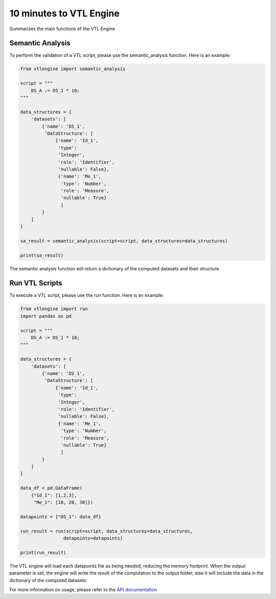 ########################
10 minutes to VTL Engine
########################

Summarizes the main functions of the VTL Engine

*****************
Semantic Analysis
*****************
To perform the validation of a VTL script, please use the semantic_analysis function.
Here is an example:

.. code-block:: python

    from vtlengine import semantic_analysis

    script = """
        DS_A := DS_1 * 10;
    """

    data_structures = {
        'datasets': [
            {'name': 'DS_1',
             'DataStructure': [
                 {'name': 'Id_1',
                  'type':
                  'Integer',
                  'role': 'Identifier',
                  'nullable': False},
                  {'name': 'Me_1',
                   'type': 'Number',
                   'role': 'Measure',
                   'nullable': True}
                   ]
            }
        ]
    }

    sa_result = semantic_analysis(script=script, data_structures=data_structures)

    print(sa_result)


The semantic analysis function will return a dictionary of the computed datasets and their structure.

*****************
Run VTL Scripts
*****************

To execute a VTL script, please use the run function. Here is an example:

.. code-block:: python

    from vtlengine import run
    import pandas as pd

    script = """
        DS_A := DS_1 * 10;
    """

    data_structures = {
        'datasets': [
            {'name': 'DS_1',
             'DataStructure': [
                 {'name': 'Id_1',
                  'type':
                  'Integer',
                  'role': 'Identifier',
                  'nullable': False},
                  {'name': 'Me_1',
                   'type': 'Number',
                   'role': 'Measure',
                   'nullable': True}
                   ]
            }
        ]
    }

    data_df = pd.DataFrame(
        {"Id_1": [1,2,3],
         "Me_1": [10, 20, 30]})

    datapoints = {"DS_1": data_df}

    run_result = run(script=script, data_structures=data_structures,
                    datapoints=datapoints)

    print(run_result)

The VTL engine will load each datapoints file as being needed, reducing the memory footprint.
When the output parameter is set, the engine will write the result of the computation
to the output folder, else it will include the data in the dictionary of the computed datasets.

For more information on usage, please refer to the `API documentation <https://docs.vtlengine.meaningfuldata.eu/api.html>`_
